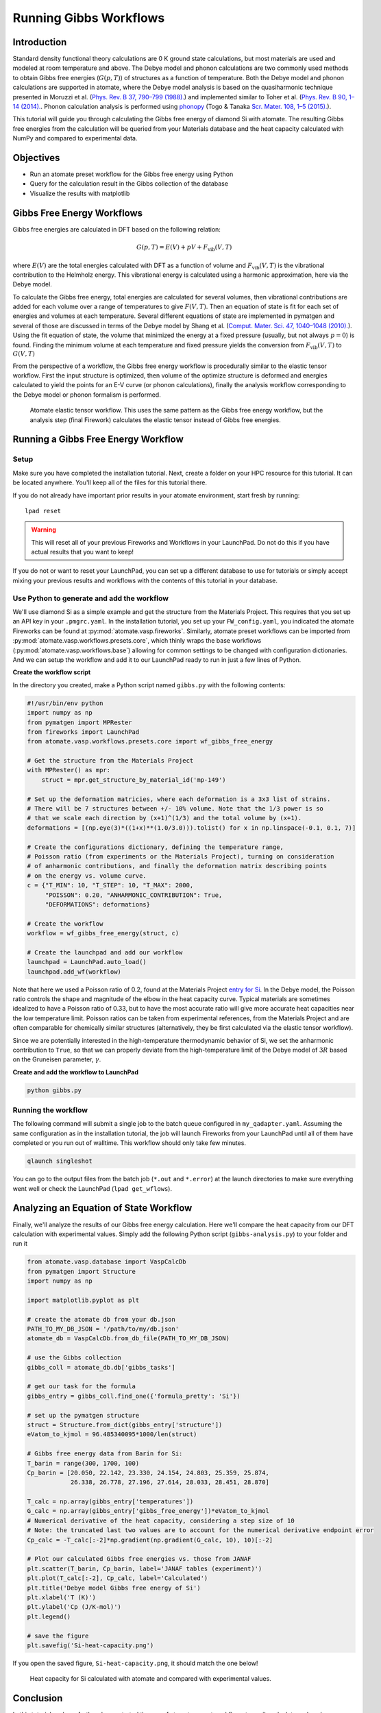 .. title:: Running Gibbs workflows
.. _running gibbs workflows:

=======================
Running Gibbs Workflows
=======================

Introduction
============

Standard density functional theory calculations are 0 K ground state calculations, but most materials are used and modeled at room temperature and above.
The Debye model and phonon calculations are two commonly used methods to obtain Gibbs free energies (:math:`G(p,T)`) of structures as a function of temperature.
Both the Debye model and phonon calculations are supported in atomate, where the Debye model analysis is based on the quasiharmonic technique presented in
Moruzzi et al. (`Phys. Rev. B 37, 790–799 (1988). <https://doi.org/10.1103/PhysRevB.37.790>`_) and implemented similar to Toher et al. (`Phys. Rev. B 90, 1–14 (2014). <https://doi.org/10.1103/PhysRevB.90.174107>`_.
Phonon calculation analysis is performed using `phonopy <https://atztogo.github.io/phonopy/>`_ (Togo & Tanaka `Scr. Mater. 108, 1–5 (2015). <https://doi.org/10.1016/j.scriptamat.2015.07.021>`_).

This tutorial will guide you through calculating the Gibbs free energy of diamond Si with atomate.
The resulting Gibbs free energies from the calculation will be queried from your Materials database and the heat capacity calculated with NumPy and compared to experimental data.

Objectives
==========

* Run an atomate preset workflow for the Gibbs free energy using Python
* Query for the calculation result in the Gibbs collection of the database
* Visualize the results with matplotlib


Gibbs Free Energy Workflows
===========================

Gibbs free energies are calculated in DFT based on the following relation:

.. math::

    G(p,T) = E(V) + pV + F_{\textrm{vib}}(V,T)

where :math:`E(V)` are the total energies calculated with DFT as a function of volume and :math:`F_{\textrm{vib}}(V,T)` is the vibrational contribution to the Helmholz energy.
This vibrational energy is calculated using a harmonic approximation, here via the Debye model.

To calculate the Gibbs free energy, total energies are calculated for several volumes, then vibrational contributions are added for each volume over a range of temperatures to give :math:`F(V,T)`.
Then an equation of state is fit for each set of energies and volumes at each temperature.
Several different equations of state are implemented in pymatgen and several of those are discussed in terms of the Debye model by Shang et al. (`Comput. Mater. Sci. 47, 1040–1048 (2010). <https://doi.org/10.1016/j.commatsci.2009.12.006>`_).
Using the fit equation of state, the volume that minimized the energy at a fixed pressure (usually, but not always :math:`p=0`) is found.
Finding the minimum volume at each temperature and fixed pressure yields the conversion from :math:`F_{\textrm{vib}}(V,T)` to :math:`G(V,T)`

From the perspective of a workflow, the Gibbs free energy workflow is procedurally similar to the elastic tensor workflow.
First the input structure is optimized, then volume of the optimize structure is deformed and energies calculated to yield the points for an E-V curve (or phonon calculations), finally the analysis workflow corresponding to the Debye model or phonon formalism is performed.


.. figure:: _static/elastic_tensor.png
    :alt: Elastic Tensor Workflow
    :scale: 50%

    Atomate elastic tensor workflow. This uses the same pattern as the Gibbs free energy workflow, but the analysis step (final Firework) calculates the elastic tensor instead of Gibbs free energies.

Running a Gibbs Free Energy Workflow
====================================

Setup
-----

Make sure you have completed the installation tutorial.
Next, create a folder on your HPC resource for this tutorial.
It can be located anywhere.
You'll keep all of the files for this tutorial there.

If you do not already have important prior results in your atomate environment, start fresh by running::

    lpad reset

.. warning:: This will reset all of your previous Fireworks and Workflows in your LaunchPad. Do not do this if you have actual results that you want to keep!

If you do not or want to reset your LaunchPad, you can set up a different database to use for tutorials or simply accept mixing your previous results and workflows with the contents of this tutorial in your database.


Use Python to generate and add the workflow
-------------------------------------------

We'll use diamond Si as a simple example and get the structure from the Materials Project.
This requires that you set up an API key in your ``.pmgrc.yaml``.
In the installation tutorial, you set up your ``FW_config.yaml``, you indicated the atomate Fireworks can be found at :py:mod:`atomate.vasp.fireworks`.
Similarly, atomate preset workflows can be imported from :py:mod:`atomate.vasp.workflows.presets.core`, which thinly wraps the base workflows (:py:mod:`atomate.vasp.workflows.base`) allowing for common settings to be changed with configuration dictionaries.
And we can setup the workflow and add it to our LaunchPad ready to run in just a few lines of Python.

**Create the workflow script**

In the directory you created, make a Python script named ``gibbs.py`` with the following contents:

.. code-block:: python


    #!/usr/bin/env python
    import numpy as np
    from pymatgen import MPRester
    from fireworks import LaunchPad
    from atomate.vasp.workflows.presets.core import wf_gibbs_free_energy

    # Get the structure from the Materials Project
    with MPRester() as mpr:
        struct = mpr.get_structure_by_material_id('mp-149')

    # Set up the deformation matricies, where each deformation is a 3x3 list of strains.
    # There will be 7 structures between +/- 10% volume. Note that the 1/3 power is so
    # that we scale each direction by (x+1)^(1/3) and the total volume by (x+1).
    deformations = [(np.eye(3)*((1+x)**(1.0/3.0))).tolist() for x in np.linspace(-0.1, 0.1, 7)]

    # Create the configurations dictionary, defining the temperature range,
    # Poisson ratio (from experiments or the Materials Project), turning on consideration
    # of anharmonic contributions, and finally the deformation matrix describing points
    # on the energy vs. volume curve.
    c = {"T_MIN": 10, "T_STEP": 10, "T_MAX": 2000,
         "POISSON": 0.20, "ANHARMONIC_CONTRIBUTION": True,
         "DEFORMATIONS": deformations}

    # Create the workflow
    workflow = wf_gibbs_free_energy(struct, c)

    # Create the launchpad and add our workflow
    launchpad = LaunchPad.auto_load()
    launchpad.add_wf(workflow)

Note that here we used a Poisson ratio of 0.2, found at the Materials Project `entry for Si <https://materialsproject.org/materials/mp-149/>`_.
In the Debye model, the Poisson ratio controls the shape and magnitude of the elbow in the heat capacity curve.
Typical materials are sometimes idealized to have a Poisson ratio of 0.33, but to have the most accurate ratio will give more accurate heat capacities near the low temperature limit.
Poisson ratios can be taken from experimental references, from the Materials Project and are often comparable for chemically similar structures (alternatively, they be first calculated via the elastic tensor workflow).

Since we are potentially interested in the high-temperature thermodynamic behavior of Si, we set the anharmonic contribution to ``True``, so that we can properly deviate from the high-temperature limit of the Debye model of :math:`3R` based on the Gruneisen parameter, :math:`\gamma`.


**Create and add the workflow to LaunchPad**

.. code-block:: bash

    python gibbs.py

.. _Running the workflow:

Running the workflow
--------------------


The following command will submit a single job to the batch queue configured in ``my_qadapter.yaml``.
Assuming the same configuration as in the installation tutorial, the job will launch Fireworks from your LaunchPad until all of them have completed or you run out of walltime.
This workflow should only take few minutes.

.. code-block:: bash

    qlaunch singleshot

You can go to the output files from the batch job (``*.out`` and ``*.error``) at the launch directories to make sure everything went well or check the LaunchPad (``lpad get_wflows``).

Analyzing an Equation of State Workflow
=======================================

Finally, we'll analyze the results of our Gibbs free energy calculation.
Here we'll compare the heat capacity from our DFT calculation with experimental values.
Simply add the following Python script (``gibbs-analysis.py``) to your folder and run it

.. code-block:: python

    from atomate.vasp.database import VaspCalcDb
    from pymatgen import Structure
    import numpy as np

    import matplotlib.pyplot as plt

    # create the atomate db from your db.json
    PATH_TO_MY_DB_JSON = '/path/to/my/db.json'
    atomate_db = VaspCalcDb.from_db_file(PATH_TO_MY_DB_JSON)

    # use the Gibbs collection
    gibbs_coll = atomate_db.db['gibbs_tasks']

    # get our task for the formula
    gibbs_entry = gibbs_coll.find_one({'formula_pretty': 'Si'})

    # set up the pymatgen structure
    struct = Structure.from_dict(gibbs_entry['structure'])
    eVatom_to_kjmol = 96.485340095*1000/len(struct)

    # Gibbs free energy data from Barin for Si:
    T_barin = range(300, 1700, 100)
    Cp_barin = [20.050, 22.142, 23.330, 24.154, 24.803, 25.359, 25.874,
                26.338, 26.778, 27.196, 27.614, 28.033, 28.451, 28.870]

    T_calc = np.array(gibbs_entry['temperatures'])
    G_calc = np.array(gibbs_entry['gibbs_free_energy'])*eVatom_to_kjmol
    # Numerical derivative of the heat capacity, considering a step size of 10
    # Note: the truncated last two values are to account for the numerical derivative endpoint error
    Cp_calc = -T_calc[:-2]*np.gradient(np.gradient(G_calc, 10), 10)[:-2]

    # Plot our calculated Gibbs free energies vs. those from JANAF
    plt.scatter(T_barin, Cp_barin, label='JANAF tables (experiment)')
    plt.plot(T_calc[:-2], Cp_calc, label='Calculated')
    plt.title('Debye model Gibbs free energy of Si')
    plt.xlabel('T (K)')
    plt.ylabel('Cp (J/K-mol)')
    plt.legend()

    # save the figure
    plt.savefig('Si-heat-capacity.png')

If you open the saved figure, ``Si-heat-capacity.png``, it should match the one below!

.. figure:: _static/Si-heat-capacity.png
    :alt: Si heat capacity compared with experiment

    Heat capacity for Si calculated with atomate and compared with experimental values.

Conclusion
==========

In this tutorial we have further demonstrated the use of atomate preset workflows to easily calculate and analyze interesting materials properties.

To see what other preset workflows can be run, see the documentation that includes them at :py:mod:`atomate.vasp.workflows.presets`. They can be set up and run in exactly the same way as this tutorial, by passing in a structure and an optional configuration dictionary.

At this point, you might:
* Explore using builders to generate metadata: :ref:`builders`.
* Skip to learning how to create your own workflows that you can use and distribute: :ref:`creating workflows`.

